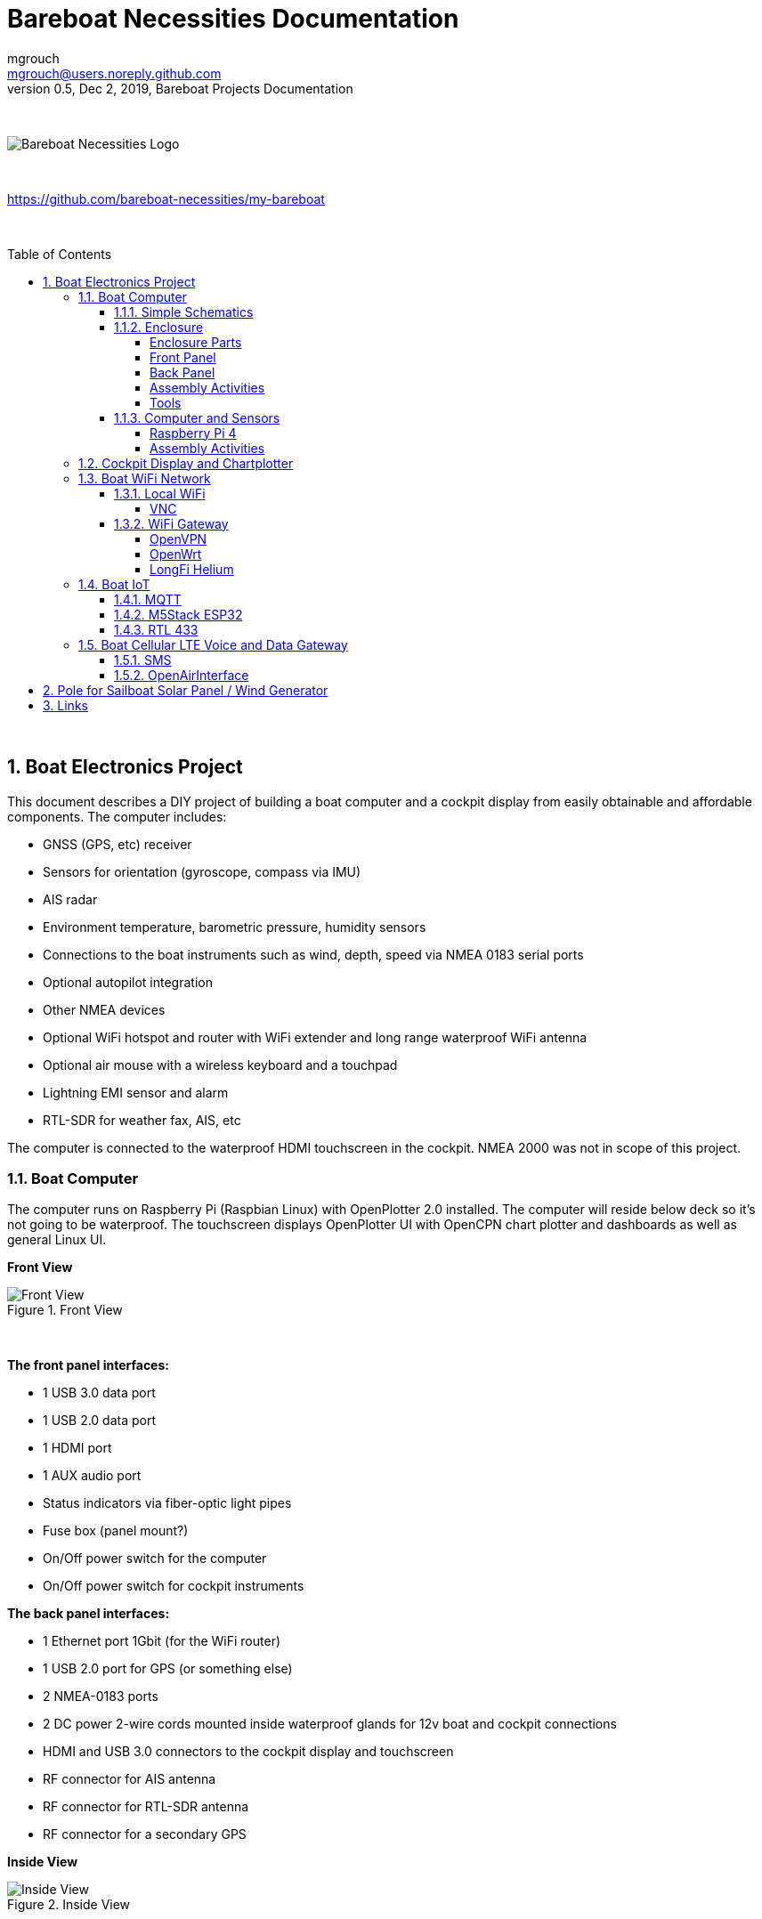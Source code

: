 = Bareboat Necessities Documentation
mgrouch <mgrouch@users.noreply.github.com>
0.5, Dec 2, 2019, Bareboat Projects Documentation
:toc:
:toclevels: 4
:sectnums:
:sectnumlevels: 3
:encoding: utf-8
:lang: en
:title-logo-image: image:../../bareboat-necessities-logo.svg[Bareboat Necessities Logo]
:imagesdir: images
:icons: font
ifdef::env-github[]
:tip-caption: :bulb:
:note-caption: :information_source:
:important-caption: :heavy_exclamation_mark:
:caution-caption: :fire:
:warning-caption: :warning:
endif::[]
:toc-placement!:

{zwsp} +

image::../../bareboat-necessities-logo.svg[Bareboat Necessities Logo]

{zwsp} +

https://github.com/bareboat-necessities/my-bareboat

{zwsp} +

toc::[]

{zwsp} +

== Boat Electronics Project

This document describes a DIY project of building a boat computer and a cockpit display
from easily obtainable and affordable components. The computer includes:

* GNSS (GPS, etc) receiver
* Sensors for orientation (gyroscope, compass via IMU)
* AIS radar
* Environment temperature, barometric pressure, humidity sensors
* Connections to the boat instruments such as wind, depth, speed via NMEA 0183 serial ports
* Optional autopilot integration
* Other NMEA devices
* Optional WiFi hotspot and router with WiFi extender and long range waterproof WiFi antenna
* Optional air mouse with a wireless keyboard and a touchpad
* Lightning EMI sensor and alarm
* RTL-SDR for weather fax, AIS, etc

The computer is connected to the waterproof HDMI touchscreen in
the cockpit. NMEA 2000 was not in scope of this project.

=== Boat Computer

The computer runs on Raspberry Pi (Raspbian Linux) with OpenPlotter 2.0 installed. The computer will reside below deck so
it's not going to be waterproof. The touchscreen displays OpenPlotter UI with OpenCPN chart plotter and dashboards as well as
general Linux UI.

*Front View*

.Front View
image::computer-front-panel.jpg[alt="Front View"]

{zwsp} +

*The front panel interfaces:*

* 1 USB 3.0 data port
* 1 USB 2.0 data port
* 1 HDMI port
* 1 AUX audio port
* Status indicators via fiber-optic light pipes
* Fuse box (panel mount?)
* On/Off power switch for the computer
* On/Off power switch for cockpit instruments

*The back panel interfaces:*

* 1 Ethernet port 1Gbit (for the WiFi router)
* 1 USB 2.0 port for GPS (or something else)
* 2 NMEA-0183 ports
* 2 DC power 2-wire cords mounted inside waterproof glands for 12v boat and cockpit connections
* HDMI and USB 3.0 connectors to the cockpit display and touchscreen
* RF connector for AIS antenna
* RF connector for RTL-SDR antenna
* RF connector for a secondary GPS

*Inside View*

.Inside View
image::computer-internals.jpg[alt="Inside View"]

{zwsp} +

On the picture 7-Port powered USB 3.0 hub, dAISy AIS, Raspberry Pi 4 with a cooling fan and heat sinks,
serial-to-USB stick (with the chipset from FTDI), SSD, RTL-SDR RF stick. 12v to 5v step-down converter is
located below this layer inside the housing box and is connected to the front panel via a fuse and
a switch on the front panel.

You can customize the front and back panels for your needs.

==== Simple Schematics

.Boat Computer Diagram
image::boat-computer.svg[alt="Boat Computer Diagram"]

{zwsp} +

Raspberry Pi 4 has also WiFi and BlueTooth interfaces:

* 802.11ac/n
* Bluetooth 5.0

WiFi can be used to set up access to the boat computer from smart phones and tablets
with additional software.

==== Enclosure

===== Enclosure Parts



[cols="4", options="header"]
|===



|Item
|Description
|Cost
|Source



| Case
a| Brand: SZOMK,  Model: AK-D-09, IP54 protection, plastic box for PCB design instrument. Black.
Dimensions exterior: W 230mm, D 210mm, H 86mm

* Brand (from inside markings): BAHAR
* Model: BDH 20014-A2

https://szomk.en.alibaba.com/product/60455131585-213058437/Customized_case_box_enclosure_for_gsm_modem_plastic_enclosures.html

| $17.10, Delivery: $13 | Alibaba



| Plastic sheets

a|ABS Black Plastic Sheets Size 12" x 12", 0.118"-1/8" thick, 2-Pack, 1 Side Textured, Black

https://www.ebay.com/itm/ABS-Black-Plastic-Sheets-You-Pick-The-Size-1-2-4-8-Pack-Options-1-Side-Textured/142746168237

| $19.20 | Ebay



| 12v to 5v step-down converter

a|TOBSUN EA50-5V DC 12V 24V to DC 5V 10A 50W Converter Regulator 5V 50W Power Supply Step Down Module Transformer

* Over-voltage, over-current, over-temperature, short-circuit auto protection
* Input voltage: 12/24V, Output: 5V/10A

https://www.amazon.com/dp/B01M03288J

| $9.60 | Amazon



| Screws, Nuts

a| Screws, nuts, etc

| $10 | Microcenter



| Standoffs
a| Hilitchi 120Pcs M3 Nylon Hex Spacers Screw Nut Standoff Plastic Accessories Assortment (Black)

* UNSPSC Code: 31161816
* Thread Size: M3
* Part Number: HNLM3

https://www.amazon.com/dp/B012G6E62I

| $6 | Amazon



| Cable ties
a| Cable ties

| $5 | Homedepot



| Soldering
a| Soldering Iron Kit - Soldering Iron 60 W Adjustable Temperature, Digital Multimeter, Wire Cutter,
Stand, Soldering Iron Tip Set, Desoldering Pump, Solder Wick, Tweezers, Rosin, Wire - [110 V, US Plug]

* Heat Time: 60 seconds
* Wattage: 60
* UNSPSC Code: 41110000

https://www.amazon.com/dp/B07Q2B4ZY9

| $35 | Amazon

|===


===== Front Panel

.Front Panel Diagram
image::front-panel.svg[alt="Front Panel Diagram"]

{zwsp} +

[cols="4", options="header"]
|===



|Item
|Description
|Cost
|Source



| 2-Wire DC connector (Red, Black)

a| SAE Connector DC Power Cable, 16 AWG Quick Disconnect, Dust Cap (6 Pcs 1.2 Foot)

https://www.amazon.com/dp/B07MP9MYKP

| $13 | Amazon



| 2-Wire DC connector (Red, White)

a| SAE Connector DC Power Cable, 16 AWG Quick Disconnect

NOTE: Used with 5v to distinguish from red/black for 12v

| $3 | Autozone



| USB 2.0 / HDMI

a| USB 2.0 HDMI Mount Cable – USB Extension Flush, Dash, Panel Mount Boat Cable (3.3FT/1m)

https://www.amazon.com/dp/B076DFRPLZ

| $10 | Amazon



| USB 3.0 / AUX

a| USB 3.0 & Flush Mount Cable + USB3.0 AUX Extension Dash Panel Waterproof Mount Cable
for Boat, Car and Motorcycle - 3ft

https://www.amazon.com/dp/B072KGMJ5N

| $10 | Amazon



| Panel, etc

a| Cllena Dual USB Socket Charger 2.1A&2.1A + LED Voltmeter + 12V Power Outlet + 5 Gang ON-Off Toggle Switch
Multi-Functions Panel for Car Boat Marine RV Truck Camper Vehicles GPS Mobiles

https://www.amazon.com/dp/B0785LZQLK

NOTE: Used for panel parts: Voltmeter, Switches, Fuses, 12v DC Wires

| $34 | Amazon



| Light Pipes
a| Fiber optic light pipes with lenses for panel mount for transfer of inside LED indicators light
to the front panel

* SMFLP12.0 492-1291-ND LIGHT PIPE CLEAR FLEXIBLE 12" (10 pack)

* Brand: Bivar Inc

* 4mm Board/Panel Mount

https://www.digikey.com/product-detail/en/bivar-inc/SMFLP12.0/492-1291-ND/2407239

| $28, Delivery: $9 | DigiKey



| Fuse Box for Panel Mount

a| Pack of 10 AC 15A 125V Black Electrical Panel Mounted Screw Cap Fuse Holder

* Fit for: 6 x 30mm fuses
* Rated: AC 125V 15A

https://www.amazon.com/dp/B012CTCWES

| $6 | Amazon



| Heat Shrink
a| 450pcs Heat Shrink Wire Connectors DIY Kit Heat Shrink Butt Connectors Crimping Tool Heat Shrink Tubing Heat Gun
Waterproof Marine Automotive Terminals Set

https://www.amazon.com/dp/B07W41Y7CF

| $42 | Amazon

|===

===== Back Panel

[cols="4", options="header"]
|===



|Item
|Description
|Cost
|Source


| RF connector for RTL-SDR to panel

a| SMA Male to UHF PL-259 Male RG316 RF Coax Cable 1 ft

* Impedance: 50 ohm; Length: 1 ft
* Ultra Low-loss Double Shielded RG316 Coaxial Cable

https://www.amazon.com/dp/B07TF6LZC7

| $11.30 | Amazon



| RF Connector to panel

a| SMA Socket Connector Panel Chassis Mount SMA Female to Female Bulkhead Extendable Antenna Jack Adapter
for Antennas Wireless LAN Devices Coaxial Cable, Pack of 2

* Antenna cable connector SMA female to female bulkhead jack adapter
* Surface treatment: Gold-plated, Impedance: 50ohm, Low-loss

https://www.amazon.com/dp/B07FKPJ4QQ

| $6 | Amazon



| AIS Antenna panel connector

a| 2pcs SO239 Adapter UHF Female to Female Jack Bulkhead RF Connector, Impedance:50 Ohm

https://www.amazon.com/dp/B01MR16V5X

| $9.60 | Amazon



| RF chord for dAISy AIS

a| BNC Male to PL259 RG58 Cable (8 Inches); UHF PL259 Jack to BNC Male Plug Adapter Jumper Pigtail Cable RG58
* Connector: BNC Male to PL259
* Impedance: 50 Ohm
* Cable Type: RG58

https://www.amazon.com/dp/B07MK8FM94

| $5.60 | Amazon



| RJ45

a| CAT6 RJ45 Shielded Industrial Panel Mount Bulkhead Female/Female Feed Thru Coupler -
Network Connectors - IP67 Waterproof/Dust Cap (Single Pack, Black)

https://www.amazon.com/dp/B01D0N7AI8

| $11.50 | Amazon



| Breadboard
a| Electronics-Salon 4x Prototype Breakout PCB Shield Board Kit for Raspberry Pi 3 2 B+ A+, Breadboard DIY

https://www.amazon.com/dp/B07BF8Z3HS

| $15 | Amazon



| Terminal Block for NMEA 0183

a| Brand Name: QSU

Screw Terminal Block Kit Long Pins 5 mm Pitch 2, 3, 4 Pole (40 pcs)

https://www.amazon.com/dp/B07RTHD45H

| $9.50 | Amazon



| USB 2.0 Panel Mount

a| USB2.0 IP67 Waterproof Connector Industrial Standard Double Head Coupler Adapter Female to Female Socket
Plug Panel Mount with Waterproof/Dust Cap, 2pcs

https://www.amazon.com/dp/B07RPW5XGB

| $13 for 2 | Amazon



| Waterproof Cable Glands

a| 35pcs Cable Gland Waterproof Cable Fixing Head Suitable for 3mm-14mm M12 M16 M18 M20 M22 Cable Gland Joints Assortment Set (M-Black)

https://www.amazon.com/dp/B07TSC34D5

| $11 | Amazon



| HDMI adapters
a| Cable Matters 2-Pack Micro HDMI to HDMI Adapter (HDMI to Micro HDMI Adapter) 6 Inches with 4K and HDR Support

https://www.amazon.com/dp/B00JDRHQ58

| $9 | Amazon



| GPS G-mouse
a| GlobalSat BU-353-S4 USB GPS Receiver (Black)

* 48-Channel All-In-View Tracking
* SiRF Star IV GPS Chipset
* WAAS/ EGNOS Support

https://www.amazon.com/dp/B008200LHW

| $26.10 | Amazon



| GPS Antenna

a| Waterproof Active GPS Antenna with Magnetic Base - 28dB - 3-5V - SMA Connector and Adapter Included

* compatible with BerryGPS-IMU
* Magnetic base for easy placement
* Cable length is 3 meters[9.8 Feet]
* Includes SMA to uFL connector
* Active 28dB

https://www.amazon.com/dp/B0769FRT6X

| $11.50 | Amazon



| Optional GPS Antenna

a| GPS Boat Antenna Compatible with Beidou 30dB SMA Male External Navigation Receiver 0.2 Meter Wire

* Connector: SMA Male
* Voltage: 3-5 Volt
* LNA Gain (Without Cable): 30dB
* Operating Temperature (Deg.C): -45~+85
* Center Frequency: 1575.42 MHz(GPS); 1561 MHz(BD)

https://www.amazon.com/dp/B07ZBVG1PK

| $16.25 | Amazon

|===


===== Assembly Activities

Make sure you use correct tools for:

* Measuring
* Cutting
* Clamping
* Drilling
* Heat Shrinking
* Tying
* Crimping
* Screwing

===== Tools

 Drill, Screwdriver, Drill bits, Large hole drill bit, Cutting knife, Caliper


==== Computer and Sensors

===== Raspberry Pi 4

.Raspberry Pi 4 Diagram
image::RaspberryPi_4_Model_B.svg[alt="Raspberry Pi 4 Diagram"]

{zwsp} +

This file is licensed under the Creative Commons Attribution-Share Alike 4.0 International license

https://creativecommons.org/licenses/by-sa/4.0/deed.en

====== Sensors and Parts

[cols="4", options="header"]
|===



|Item
|Description
|Cost
|Source



| Pi 4
a| Raspberry Pi 4, 4Gb + Power Supply

| $65 | Amazon



| Heat sinks and Cooling fan, Case

a| Acrylic Case for Raspberry Pi 4 Model B & Raspberry Pi 3 Model B+, Raspberry Pi Case with Cooling Fan and
7PCS Heatsinks for Raspberry Pi 3/2 Model B/B+ (Brown)

https://www.amazon.com/dp/B07T3DRB1C

| $9 | Amazon




| USB Hub

a| USBGear 7-Port USB 3.0 Charging and SuperSpeed Mountable Data Hub

https://www.amazon.com/dp/B012DZ4RJY

| $35 | Amazon



| FTDI Serial to USB (2pcs)

a| DSD TECH SH-U11 USB to RS485 RS422 Converter with FTDI FT232 Chip Compatible with Windows 10, 8, 7, XP and Mac OS X

https://www.amazon.com/dp/B07B416CPK

| $34 (for 2) | Amazon



| SSD Drive
a| TBD: Model
| $45 | Amazon



| SD Card
a| TBD: Model
| $25 | Amazon



| dAISy AIS + BNC Adapter
a|
https://shop.wegmatt.com/products/daisy-ais-receiver?variant=7104299008036

| $67.70 | wegmatt.com



| RTL-SDR

a| RTL-SDR Blog V3 R820T2 RTL2832U 1PPM TCXO HF Bias Tee SMA Software Defined Radio with Dipole Antenna Kit

https://www.amazon.com/dp/B011HVUEME

| $30 | Amazon




| IMU + environmental sensors

a| BerryGPS-IMUv3 - GPS and 10DOF for The Raspberry Pi - Accelerometer, Gyroscope, Magnetometer and Barometric/Altitude Sensor

https://www.amazon.com/dp/B072MNBC9M

| $53.50 | Amazon



| Tram VHF Marine Antenna
a| https://www.amazon.com/dp/B01DUSBJ94

 For AIS

| $24.15 | Amazon



| Jumper Wires
a| 120pcs Breadboard Jumper Wires 10cm 15cm 20cm 30cm 40cm 50cm 100cm Optional Arduino Wire Dupont Cable Assorted
Kit Male to Female Male to Male Female to Female Multicolored Ribbon Cables

https://www.amazon.com/dp/B07GD2BWPY

| $5.80 | Amazon



| Waterproofing Spray for PCB, Conformal Coating

a| 422B-340G Silicone Conformal Coating, Clear, 12 oz Aerosol

https://www.amazon.com/dp/B008O9YGQI

| $22.45 | Amazon


|===


===== Assembly Activities

Make sure you use correct tools for:

* Gluing
* Soldering
* Screwing

=== Cockpit Display and Chartplotter

.Cockpit Display Diagram
image::cockpit-display.svg[alt="Cockpit Display Diagram"]

{zwsp} +


[cols="4", options="header"]
|===



|Item
|Description
|Cost
|Source



| NavPod
a| NavPod GP2300

| $225, Shipping: $9 | anchorexpress.com



| 5V/6V 3A Switch-mode UBEC, Max 5A Lowest RF
a|
https://www.amazon.com/dp/B008ZNWOYY

| $3 | Amazon



| Argonaut M7-gen2 + Water Sealed back
a|
https://www.argonautcomputer.com/products/m7-smart-touch-monitor

| $518 | argonautcomputer.com



| DC Wire to cockpit
a| Marine Wire

https://www.amazon.com/dp/B01FRK09OY

| $25.50 | Amazon



| Female to Female HDMI adapter
a|
* Compatible with HDMI standard (4K video at 60 Hz, 2160p, 48-bit/px color depth)
* Supports bandwidth up to 18Gbps
* backwards compatible with earlier versions

https://www.amazon.com/dp/B07K6HKD8S

| $4.75 | Amazon



| Standard Horizon MMB-97 Flush Mount Kit for Explorer GX1600/GX1700

a|
https://www.amazon.com/dp/B004NZOV8A

| $16.50 | Amazon



| USBGear 4-Port USB 3.0 Mountable Charging and 5Gbps Data Hub

a|
* Supports Super-Speed USB 3.0 over each port with transfer rates up to 5Gbps.
* Power Adapter: 5V 2A output, 100-240V, 50/60Hz 0.40A

https://www.amazon.com/dp/B012DZ4NJ8

| $29 | Amazon



| USB 3.0 Extension Cable 20ft, Hftywy USB Type A Male to Female Extension Cord 5Gbps Data Transfer, Red

a|
https://www.amazon.com/dp/B07XF3GM1W

| $13 | Amazon


| Long HDMI Cable
a| Postta HDMI Cable(25 Feet) Ultra HDMI 2.0V Cable with 2 Piece Cable Ties+2 Piece HDMI Adapters
Support 4K 2160P,1080P,3D,Audio Return and Ethernet, Blue

https://www.amazon.com/dp/B075YPT2F1

| $14 | Amazon



| Air Mouse and wireless keyboard and touchpad
a|
H18+ 2.4Ghz Mini Wireless Keyboard Touchpad Combo with 3 Level Backlit Rechargeable Full Screen Mouse Remote Control
for Android TV Box, Projector, IPTV, HTPC, PC, Laptop

https://www.amazon.com/dp/B0776T8QDC

| $20 | Amazon



| AcuRite 02020 Portable Lightning Detector
a|
* Detects lightning bolts and storms within 25 miles
* Warning light, audible alarm and text alerts

https://www.amazon.com/dp/B00EO1H3X8

| $30 | Amazon



| Wireless Phone Charger and Holder
a| ScanStrut ROKK Wireless - Active (SC-CW-04E) 12v / 24v Waterproof Wireless Phone Charging Mount

https://scanstrut.com/products/waterproof-wireless-charge/rokk-sc-wc-04-detail

| $97.60 | hodgesmarine.com


|===


=== Boat WiFi Network

. WiFi Router
+
GL.iNet GL-AR750 Travel AC Router, 300Mbps(2.4G)+433Mbps(5G) Wi-Fi, 128MB RAM, MicroSD Storage Support, OpenWrt/LEDE
+
* OpenWrt/LEDE (open source)
* OpenVPN client pre-installed
* 128MB RAM, up to 128GB MicroSD slot, USB 2.0 port, three Ethernet ports, and optional PoE module

+
https://www.amazon.com/dp/B07712LKJM

 Cost: $45, Source: Amazon

. Long Range WiFi Antenna
+
Lysignal Outdoor Omni Directional Antenna Fiberglass 2.4GHz 8dBi N Female Connector for Cell
Phone Signal Booster, WiFi Router
+
* Complies with all 802.11n/b/g (2.4GHz) products
* High power, high gain outdoor wifi antenna. Extend coverage of a wireless network in all directions
* Waterproof, striking resistant, anti-corrosion

+
https://www.amazon.com/dp/B07PG8RPSL

 Cost: $36, Source: Amazon

The router needs to be modified to add external 2.4GHz antenna. Test U.FL connectors need to be removed
and real ones should be soldered. The existing U.FL connector is used by internal 5G band antenna.
See here:

https://www.arednmesh.org/comment/12706#comment-12706

==== Local WiFi

===== VNC

https://www.realvnc.com/raspberrypi/

==== WiFi Gateway

https://www.gl-inet.com/products/gl-ar750/

===== OpenVPN

https://openvpn.net/

===== OpenWrt

https://openwrt.org/

===== LongFi Helium

https://www.helium.com/

=== Boat IoT

==== MQTT

http://mqtt.org/

http://mosquitto.org/

==== M5Stack ESP32

https://m5stack.com/

==== RTL 433

https://github.com/merbanan/rtl_433

=== Boat Cellular LTE Voice and Data Gateway

==== SMS

==== OpenAirInterface

https://www.openairinterface.org/


== Pole for Sailboat Solar Panel / Wind Generator

This is no welding, no bends solution. The pole is built from universal stainless steel marine components.
To reproduce this design you would need only a pipe cutter tool and a drill.
The top is quick release adjustable angle (two axis). Removable for winter storage.
The solar panel is quickly detachable and removable.

[.text-center]

.Solar Panel/Wind Generator/Radar Pole Mast for Sailboat
image::solar-panel-wind-generator-radar-sailboat-pole-mast.png[alt="Solar Panel/Wind Generator/Radar Pole Mast for Sailboat"]

{zwsp} +

[.text-center]

.Solar Panel/Wind Generator/Radar Pole Mast for Sailboat View
image::solar-panel-wind-generator-radar-sailboat-pole-mast-2.jpg[alt="Solar Panel/Wind Generator/Radar Pole Mast for Sailboat View"]

{zwsp} +

== Links

* https://opencpn.org/[OpenCPN]

* http://sailoog.com/openplotter[OpenPlotter]

* https://www.raspberrypi.org/[RaspberryPi]

* https://m5stack.com/[M5Stack]

* https://www.rtl-sdr.com/[Rtl Sdr Blog]

* http://signalk.org/[SignalK]

* http://www.stripydog.com/kplex/[KPlex]

* https://www.openairinterface.org/[OpenAirInterface]

* https://openwrt.org/[OpenWrt]

* https://github.com/merbanan/rtl_433[IoT RTL 433]

